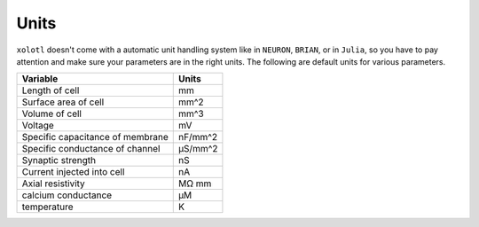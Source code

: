 .. set up matlab code highlighting
.. highlight:: matlab

.. set up referencing
.. _units:

Units
=====

``xolotl`` doesn't come with a automatic unit handling system like in ``NEURON``, ``BRIAN``, or in ``Julia``, so you have to pay attention and make sure your parameters are in the right units. The following are default units for various parameters.

================================= ===========
**Variable**                      **Units**
Length of cell                    mm
Surface area of cell              mm^2
Volume of cell                    mm^3
Voltage                           mV
Specific capacitance of membrane  nF/mm^2
Specific conductance of channel   μS/mm^2
Synaptic strength                 nS
Current injected into cell        nA
Axial resistivity                 MΩ mm
calcium conductance               μM
temperature                       K
================================= ===========
